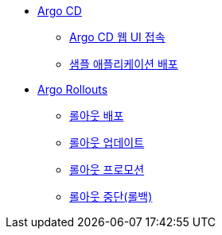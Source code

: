 * xref:01-getting_started.adoc[Argo CD]
** xref:01-getting_started.adoc#connect_argocd[Argo CD 웹 UI 접속]
** xref:01-getting_started.adoc#deploy_sample_application[샘플 애플리케이션 배포]

* xref:02-argo_rollout.adoc[Argo Rollouts]
** xref:02-argo_rollout.adoc#rollouts_deploy[롤아웃 배포]
** xref:02-argo_rollout#rollouts_update[롤아웃 업데이트]
** xref:02-argo_rollout#rollouts_promote[롤아웃 프로모션]
** xref:02-argo_rollout#rollouts_rollback[롤아웃 중단(롤백)]